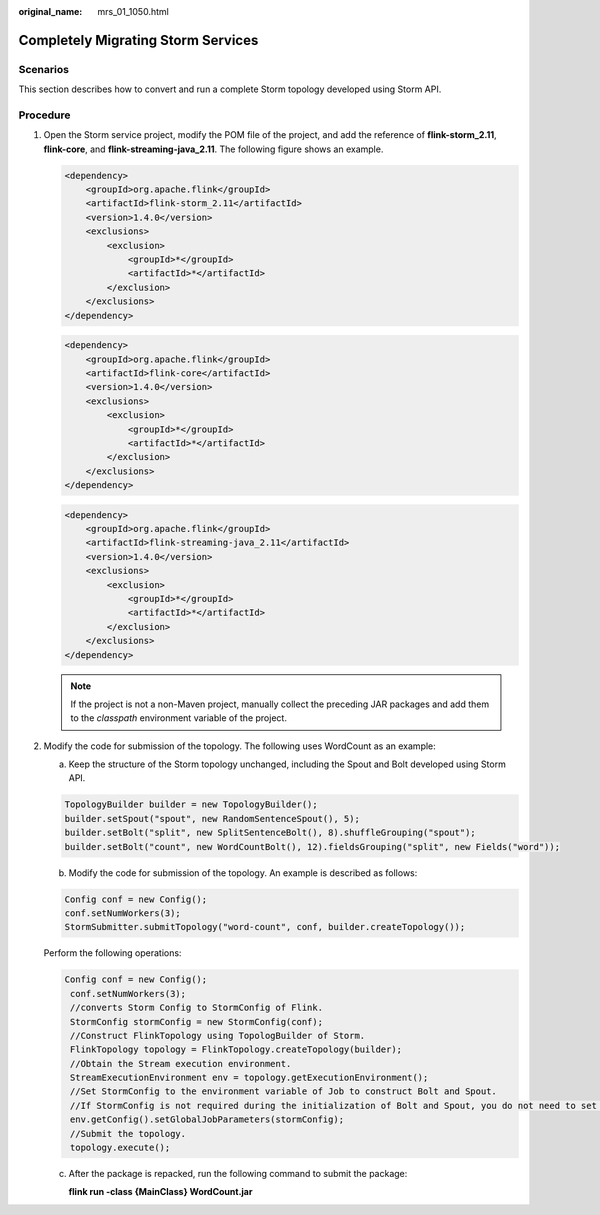:original_name: mrs_01_1050.html

.. _mrs_01_1050:

Completely Migrating Storm Services
===================================

Scenarios
---------

This section describes how to convert and run a complete Storm topology developed using Storm API.

Procedure
---------

#. Open the Storm service project, modify the POM file of the project, and add the reference of **flink-storm_2.11**, **flink-core**, and **flink-streaming-java_2.11**. The following figure shows an example.

   .. code-block::

      <dependency>
          <groupId>org.apache.flink</groupId>
          <artifactId>flink-storm_2.11</artifactId>
          <version>1.4.0</version>
          <exclusions>
              <exclusion>
                  <groupId>*</groupId>
                  <artifactId>*</artifactId>
              </exclusion>
          </exclusions>
      </dependency>

   .. code-block::

      <dependency>
          <groupId>org.apache.flink</groupId>
          <artifactId>flink-core</artifactId>
          <version>1.4.0</version>
          <exclusions>
              <exclusion>
                  <groupId>*</groupId>
                  <artifactId>*</artifactId>
              </exclusion>
          </exclusions>
      </dependency>

   .. code-block::

      <dependency>
          <groupId>org.apache.flink</groupId>
          <artifactId>flink-streaming-java_2.11</artifactId>
          <version>1.4.0</version>
          <exclusions>
              <exclusion>
                  <groupId>*</groupId>
                  <artifactId>*</artifactId>
              </exclusion>
          </exclusions>
      </dependency>

   .. note::

      If the project is not a non-Maven project, manually collect the preceding JAR packages and add them to the *classpath* environment variable of the project.

2. Modify the code for submission of the topology. The following uses WordCount as an example:

   a. Keep the structure of the Storm topology unchanged, including the Spout and Bolt developed using Storm API.

   .. code-block::

      TopologyBuilder builder = new TopologyBuilder();
      builder.setSpout("spout", new RandomSentenceSpout(), 5);
      builder.setBolt("split", new SplitSentenceBolt(), 8).shuffleGrouping("spout");
      builder.setBolt("count", new WordCountBolt(), 12).fieldsGrouping("split", new Fields("word"));

   b. Modify the code for submission of the topology. An example is described as follows:

   .. code-block::

      Config conf = new Config();
      conf.setNumWorkers(3);
      StormSubmitter.submitTopology("word-count", conf, builder.createTopology());

   Perform the following operations:

   .. code-block::

      Config conf = new Config();
       conf.setNumWorkers(3);
       //converts Storm Config to StormConfig of Flink.
       StormConfig stormConfig = new StormConfig(conf);
       //Construct FlinkTopology using TopologBuilder of Storm.
       FlinkTopology topology = FlinkTopology.createTopology(builder);
       //Obtain the Stream execution environment.
       StreamExecutionEnvironment env = topology.getExecutionEnvironment();
       //Set StormConfig to the environment variable of Job to construct Bolt and Spout.
       //If StormConfig is not required during the initialization of Bolt and Spout, you do not need to set this parameter.
       env.getConfig().setGlobalJobParameters(stormConfig);
       //Submit the topology.
       topology.execute();

   c. After the package is repacked, run the following command to submit the package:

      **flink run -class {MainClass} WordCount.jar**
